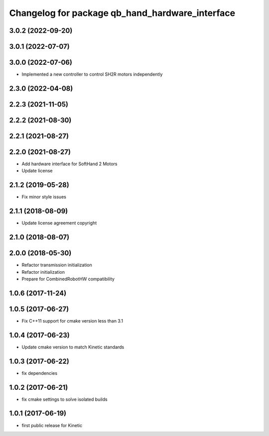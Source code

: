 ^^^^^^^^^^^^^^^^^^^^^^^^^^^^^^^^^^^^^^^^^^^^^^^^
Changelog for package qb_hand_hardware_interface
^^^^^^^^^^^^^^^^^^^^^^^^^^^^^^^^^^^^^^^^^^^^^^^^

3.0.2 (2022-09-20)
------------------

3.0.1 (2022-07-07)
------------------

3.0.0 (2022-07-06)
------------------
* Implemented a new controller to control SH2R motors independently

2.3.0 (2022-04-08)
------------------

2.2.3 (2021-11-05)
------------------

2.2.2 (2021-08-30)
------------------

2.2.1 (2021-08-27)
------------------

2.2.0 (2021-08-27)
------------------
* Add hardware interface for SoftHand 2 Motors
* Update license

2.1.2 (2019-05-28)
------------------
* Fix minor style issues

2.1.1 (2018-08-09)
------------------
* Update license agreement copyright

2.1.0 (2018-08-07)
------------------

2.0.0 (2018-05-30)
------------------
* Refactor transmission initialization
* Refactor initialization
* Prepare for CombinedRobotHW compatibility

1.0.6 (2017-11-24)
------------------

1.0.5 (2017-06-27)
------------------
* Fix C++11 support for cmake version less than 3.1

1.0.4 (2017-06-23)
------------------
* Update cmake version to match Kinetic standards

1.0.3 (2017-06-22)
------------------
* fix dependencies

1.0.2 (2017-06-21)
------------------
* fix cmake settings to solve isolated builds

1.0.1 (2017-06-19)
------------------
* first public release for Kinetic
